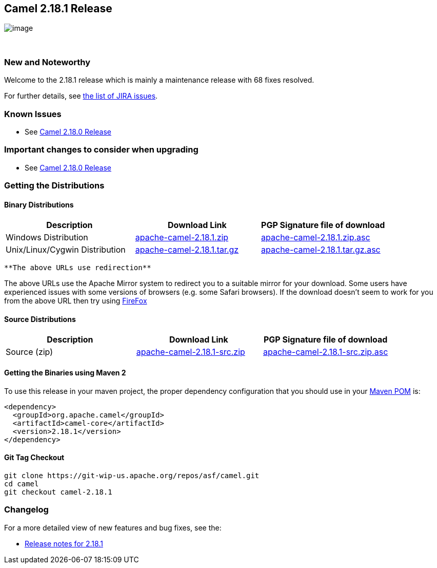 [[ConfluenceContent]]
[[Camel2.18.1Release-Camel2.18.1Release]]
Camel 2.18.1 Release
--------------------

image:http://camel.apache.org/images/camel-box-small.png[image]

 

[[Camel2.18.1Release-NewandNoteworthy]]
New and Noteworthy
~~~~~~~~~~~~~~~~~~

Welcome to the 2.18.1 release which is mainly a maintenance release with
68 fixes resolved.

For further details,
see https://issues.apache.org/jira/secure/ReleaseNote.jspa?version=12338295&projectId=12311211[the
list of JIRA issues].

[[Camel2.18.1Release-KnownIssues]]
Known Issues
~~~~~~~~~~~~

* See http://camel.apache.org/camel-2180-release.html[Camel 2.18.0
Release]

[[Camel2.18.1Release-Importantchangestoconsiderwhenupgrading]]
Important changes to consider when upgrading
~~~~~~~~~~~~~~~~~~~~~~~~~~~~~~~~~~~~~~~~~~~~

* See http://camel.apache.org/camel-2180-release.html[Camel 2.18.0
Release]

[[Camel2.18.1Release-GettingtheDistributions]]
Getting the Distributions
~~~~~~~~~~~~~~~~~~~~~~~~~

[[Camel2.18.1Release-BinaryDistributions]]
Binary Distributions
^^^^^^^^^^^^^^^^^^^^

[width="100%",cols="34%,33%,33%",options="header",]
|=======================================================================
|Description |Download Link |PGP Signature file of download
|Windows Distribution
|http://www.apache.org/dyn/closer.cgi/camel/apache-camel/2.18.1/apache-camel-2.18.1.zip[apache-camel-2.18.1.zip]
|http://www.apache.org/dist/camel/apache-camel/2.18.1/apache-camel-2.18.1.zip.asc[apache-camel-2.18.1.zip.asc]

|Unix/Linux/Cygwin Distribution
|http://www.apache.org/dyn/closer.cgi/camel/apache-camel/2.18.1/apache-camel-2.18.1.tar.gz[apache-camel-2.18.1.tar.gz]
|http://www.apache.org/dist/camel/apache-camel/2.18.1/apache-camel-2.18.1.tar.gz.asc[apache-camel-2.18.1.tar.gz.asc]
|=======================================================================

[Info]
====
 **The above URLs use redirection**

The above URLs use the Apache Mirror system to redirect you to a
suitable mirror for your download. Some users have experienced issues
with some versions of browsers (e.g. some Safari browsers). If the
download doesn't seem to work for you from the above URL then try using
http://www.mozilla.com/en-US/firefox/[FireFox]

====

[[Camel2.18.1Release-SourceDistributions]]
Source Distributions
^^^^^^^^^^^^^^^^^^^^

[width="100%",cols="34%,33%,33%",options="header",]
|=======================================================================
|Description |Download Link |PGP Signature file of download
|Source (zip)
|http://www.apache.org/dyn/closer.cgi/camel/apache-camel/2.18.1/apache-camel-2.18.1-src.zip[apache-camel-2.18.1-src.zip]
|http://www.apache.org/dist/camel/apache-camel/2.18.1/apache-camel-2.18.1-src.zip.asc[apache-camel-2.18.1-src.zip.asc]
|=======================================================================

[[Camel2.18.1Release-GettingtheBinariesusingMaven2]]
Getting the Binaries using Maven 2
^^^^^^^^^^^^^^^^^^^^^^^^^^^^^^^^^^

To use this release in your maven project, the proper dependency
configuration that you should use in your
http://maven.apache.org/guides/introduction/introduction-to-the-pom.html[Maven
POM] is:

[source,brush:,java;,gutter:,false;,theme:,Default]
----
<dependency>
  <groupId>org.apache.camel</groupId>
  <artifactId>camel-core</artifactId>
  <version>2.18.1</version>
</dependency>
----

[[Camel2.18.1Release-GitTagCheckout]]
Git Tag Checkout
^^^^^^^^^^^^^^^^

[source,brush:,java;,gutter:,false;,theme:,Default]
----
git clone https://git-wip-us.apache.org/repos/asf/camel.git
cd camel
git checkout camel-2.18.1
----

[[Camel2.18.1Release-Changelog]]
Changelog
~~~~~~~~~

For a more detailed view of new features and bug fixes, see the:

* https://issues.apache.org/jira/secure/ReleaseNote.jspa?version=12338295&projectId=12311211[Release
notes for 2.18.1]
